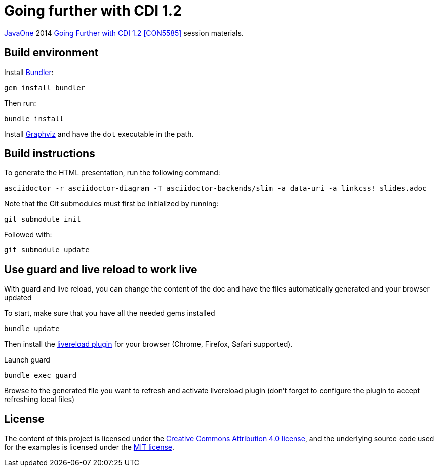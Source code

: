 = Going further with CDI 1.2

https://www.oracle.com/javaone/[JavaOne] 2014 https://oracleus.activeevents.com/2014/connect/sessionDetail.ww?SESSION_ID=5585[Going Further with CDI 1.2 [CON5585\]] session materials.

== Build environment

Install http://bundler.io/[Bundler]:
----
gem install bundler
----

Then run:
----
bundle install
----

Install http://www.graphviz.org/[Graphviz] and have the `dot` executable in the path.

== Build instructions

To generate the HTML presentation, run the following command:
----
asciidoctor -r asciidoctor-diagram -T asciidoctor-backends/slim -a data-uri -a linkcss! slides.adoc
----

Note that the Git submodules must first be initialized by running:
----
git submodule init
----
Followed with:
----
git submodule update
----

== Use guard and live reload to work live

With guard and live reload, you can change the content of the doc and have the files automatically generated and your browser updated

To start, make sure that you have all the needed gems installed
----
bundle update
----

Then install the http://feedback.livereload.com/knowledgebase/articles/86242-how-do-i-install-and-use-the-browser-extensions-[livereload plugin^] for your browser (Chrome, Firefox, Safari supported).

Launch guard
----
bundle exec guard
----

Browse to the generated file you want to refresh and activate livereload plugin (don't forget to configure the plugin to accept refreshing local files)

== License

The content of this project is licensed under the http://creativecommons.org/licenses/by/4.0/[Creative Commons Attribution 4.0 license], and the underlying source code used for the examples is licensed under the http://opensource.org/licenses/mit-license.php[MIT license].
